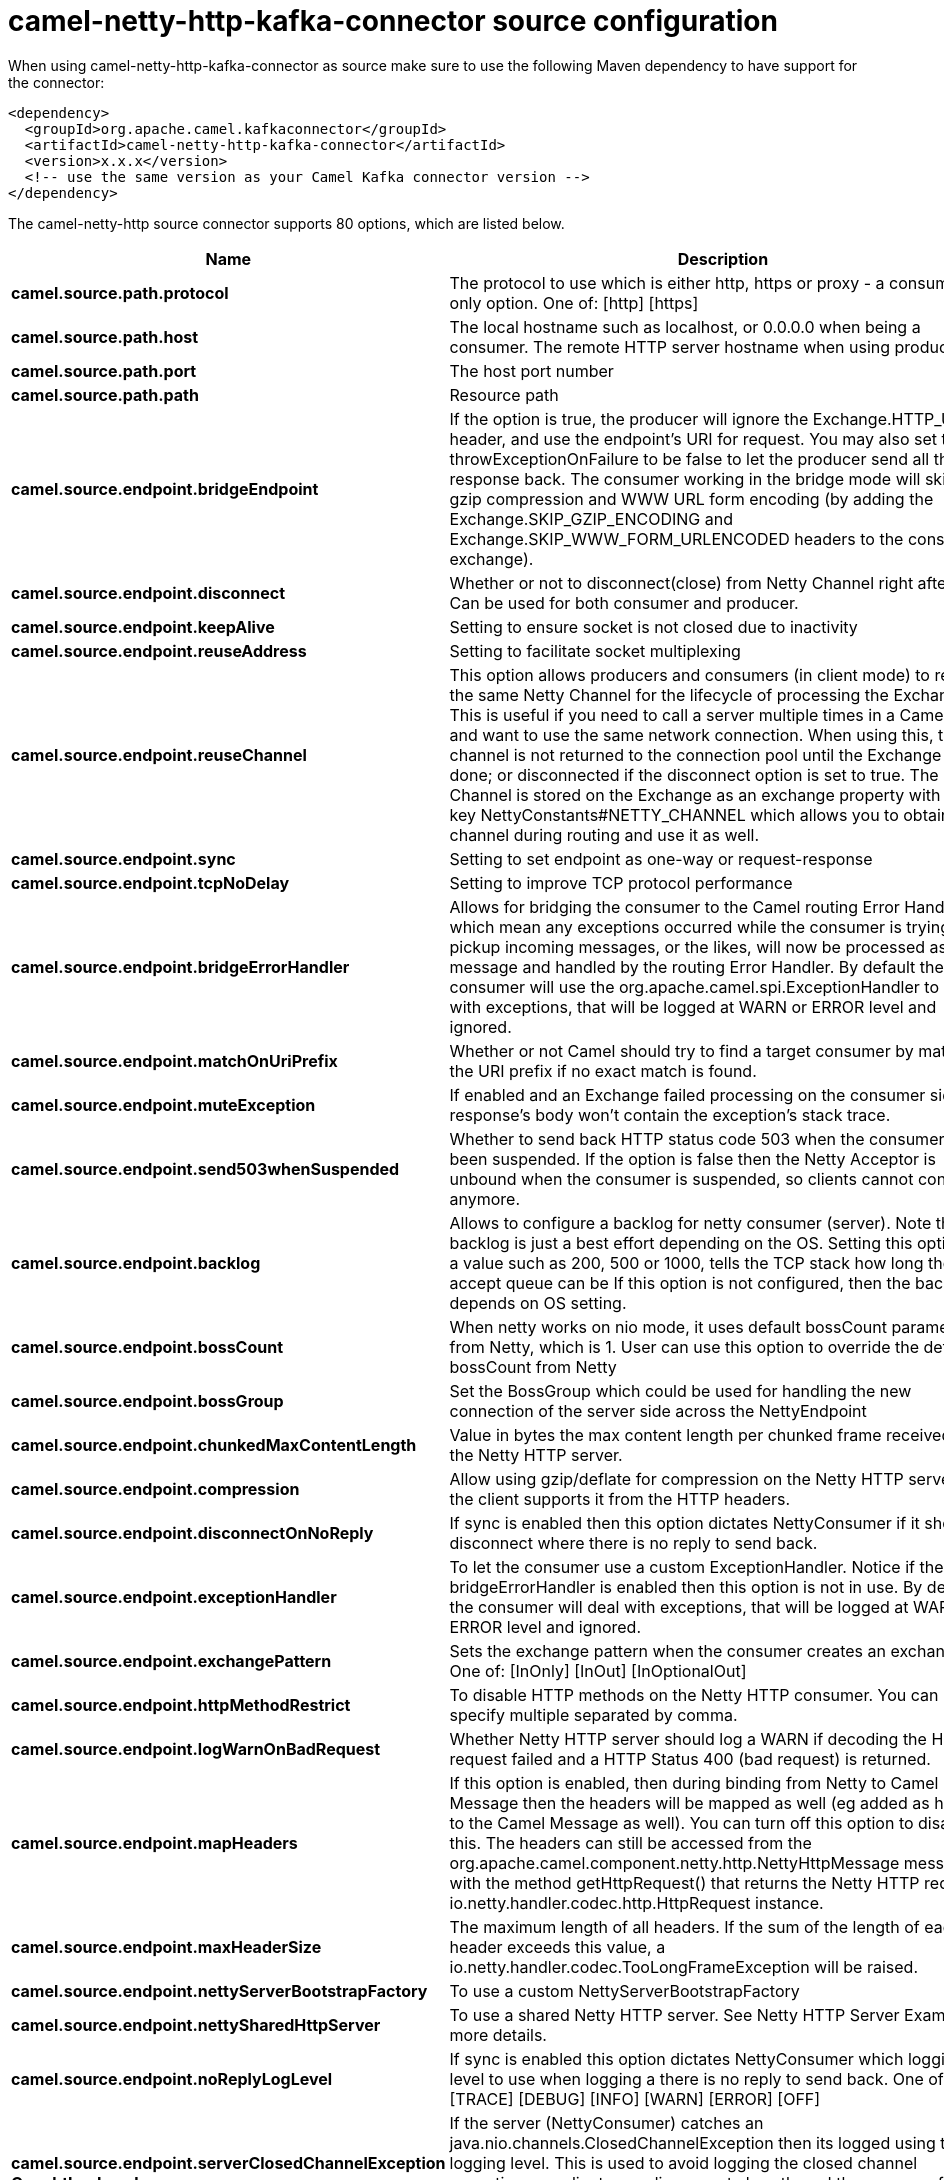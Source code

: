 // kafka-connector options: START
[[camel-netty-http-kafka-connector-source]]
= camel-netty-http-kafka-connector source configuration

When using camel-netty-http-kafka-connector as source make sure to use the following Maven dependency to have support for the connector:

[source,xml]
----
<dependency>
  <groupId>org.apache.camel.kafkaconnector</groupId>
  <artifactId>camel-netty-http-kafka-connector</artifactId>
  <version>x.x.x</version>
  <!-- use the same version as your Camel Kafka connector version -->
</dependency>
----


The camel-netty-http source connector supports 80 options, which are listed below.



[width="100%",cols="2,5,^1,2",options="header"]
|===
| Name | Description | Default | Priority
| *camel.source.path.protocol* | The protocol to use which is either http, https or proxy - a consumer only option. One of: [http] [https] | null | HIGH
| *camel.source.path.host* | The local hostname such as localhost, or 0.0.0.0 when being a consumer. The remote HTTP server hostname when using producer. | null | HIGH
| *camel.source.path.port* | The host port number | null | MEDIUM
| *camel.source.path.path* | Resource path | null | MEDIUM
| *camel.source.endpoint.bridgeEndpoint* | If the option is true, the producer will ignore the Exchange.HTTP_URI header, and use the endpoint's URI for request. You may also set the throwExceptionOnFailure to be false to let the producer send all the fault response back. The consumer working in the bridge mode will skip the gzip compression and WWW URL form encoding (by adding the Exchange.SKIP_GZIP_ENCODING and Exchange.SKIP_WWW_FORM_URLENCODED headers to the consumed exchange). | false | MEDIUM
| *camel.source.endpoint.disconnect* | Whether or not to disconnect(close) from Netty Channel right after use. Can be used for both consumer and producer. | false | MEDIUM
| *camel.source.endpoint.keepAlive* | Setting to ensure socket is not closed due to inactivity | true | MEDIUM
| *camel.source.endpoint.reuseAddress* | Setting to facilitate socket multiplexing | true | MEDIUM
| *camel.source.endpoint.reuseChannel* | This option allows producers and consumers (in client mode) to reuse the same Netty Channel for the lifecycle of processing the Exchange. This is useful if you need to call a server multiple times in a Camel route and want to use the same network connection. When using this, the channel is not returned to the connection pool until the Exchange is done; or disconnected if the disconnect option is set to true. The reused Channel is stored on the Exchange as an exchange property with the key NettyConstants#NETTY_CHANNEL which allows you to obtain the channel during routing and use it as well. | false | MEDIUM
| *camel.source.endpoint.sync* | Setting to set endpoint as one-way or request-response | true | MEDIUM
| *camel.source.endpoint.tcpNoDelay* | Setting to improve TCP protocol performance | true | MEDIUM
| *camel.source.endpoint.bridgeErrorHandler* | Allows for bridging the consumer to the Camel routing Error Handler, which mean any exceptions occurred while the consumer is trying to pickup incoming messages, or the likes, will now be processed as a message and handled by the routing Error Handler. By default the consumer will use the org.apache.camel.spi.ExceptionHandler to deal with exceptions, that will be logged at WARN or ERROR level and ignored. | false | MEDIUM
| *camel.source.endpoint.matchOnUriPrefix* | Whether or not Camel should try to find a target consumer by matching the URI prefix if no exact match is found. | false | MEDIUM
| *camel.source.endpoint.muteException* | If enabled and an Exchange failed processing on the consumer side the response's body won't contain the exception's stack trace. | false | MEDIUM
| *camel.source.endpoint.send503whenSuspended* | Whether to send back HTTP status code 503 when the consumer has been suspended. If the option is false then the Netty Acceptor is unbound when the consumer is suspended, so clients cannot connect anymore. | true | MEDIUM
| *camel.source.endpoint.backlog* | Allows to configure a backlog for netty consumer (server). Note the backlog is just a best effort depending on the OS. Setting this option to a value such as 200, 500 or 1000, tells the TCP stack how long the accept queue can be If this option is not configured, then the backlog depends on OS setting. | null | MEDIUM
| *camel.source.endpoint.bossCount* | When netty works on nio mode, it uses default bossCount parameter from Netty, which is 1. User can use this option to override the default bossCount from Netty | 1 | MEDIUM
| *camel.source.endpoint.bossGroup* | Set the BossGroup which could be used for handling the new connection of the server side across the NettyEndpoint | null | MEDIUM
| *camel.source.endpoint.chunkedMaxContentLength* | Value in bytes the max content length per chunked frame received on the Netty HTTP server. | 1048576 | MEDIUM
| *camel.source.endpoint.compression* | Allow using gzip/deflate for compression on the Netty HTTP server if the client supports it from the HTTP headers. | false | MEDIUM
| *camel.source.endpoint.disconnectOnNoReply* | If sync is enabled then this option dictates NettyConsumer if it should disconnect where there is no reply to send back. | true | MEDIUM
| *camel.source.endpoint.exceptionHandler* | To let the consumer use a custom ExceptionHandler. Notice if the option bridgeErrorHandler is enabled then this option is not in use. By default the consumer will deal with exceptions, that will be logged at WARN or ERROR level and ignored. | null | MEDIUM
| *camel.source.endpoint.exchangePattern* | Sets the exchange pattern when the consumer creates an exchange. One of: [InOnly] [InOut] [InOptionalOut] | null | MEDIUM
| *camel.source.endpoint.httpMethodRestrict* | To disable HTTP methods on the Netty HTTP consumer. You can specify multiple separated by comma. | null | MEDIUM
| *camel.source.endpoint.logWarnOnBadRequest* | Whether Netty HTTP server should log a WARN if decoding the HTTP request failed and a HTTP Status 400 (bad request) is returned. | true | MEDIUM
| *camel.source.endpoint.mapHeaders* | If this option is enabled, then during binding from Netty to Camel Message then the headers will be mapped as well (eg added as header to the Camel Message as well). You can turn off this option to disable this. The headers can still be accessed from the org.apache.camel.component.netty.http.NettyHttpMessage message with the method getHttpRequest() that returns the Netty HTTP request io.netty.handler.codec.http.HttpRequest instance. | true | MEDIUM
| *camel.source.endpoint.maxHeaderSize* | The maximum length of all headers. If the sum of the length of each header exceeds this value, a io.netty.handler.codec.TooLongFrameException will be raised. | 8192 | MEDIUM
| *camel.source.endpoint.nettyServerBootstrapFactory* | To use a custom NettyServerBootstrapFactory | null | MEDIUM
| *camel.source.endpoint.nettySharedHttpServer* | To use a shared Netty HTTP server. See Netty HTTP Server Example for more details. | null | MEDIUM
| *camel.source.endpoint.noReplyLogLevel* | If sync is enabled this option dictates NettyConsumer which logging level to use when logging a there is no reply to send back. One of: [TRACE] [DEBUG] [INFO] [WARN] [ERROR] [OFF] | "WARN" | MEDIUM
| *camel.source.endpoint.serverClosedChannelException CaughtLogLevel* | If the server (NettyConsumer) catches an java.nio.channels.ClosedChannelException then its logged using this logging level. This is used to avoid logging the closed channel exceptions, as clients can disconnect abruptly and then cause a flood of closed exceptions in the Netty server. One of: [TRACE] [DEBUG] [INFO] [WARN] [ERROR] [OFF] | "DEBUG" | MEDIUM
| *camel.source.endpoint.serverExceptionCaughtLog Level* | If the server (NettyConsumer) catches an exception then its logged using this logging level. One of: [TRACE] [DEBUG] [INFO] [WARN] [ERROR] [OFF] | "WARN" | MEDIUM
| *camel.source.endpoint.serverInitializerFactory* | To use a custom ServerInitializerFactory | null | MEDIUM
| *camel.source.endpoint.traceEnabled* | Specifies whether to enable HTTP TRACE for this Netty HTTP consumer. By default TRACE is turned off. | false | MEDIUM
| *camel.source.endpoint.urlDecodeHeaders* | If this option is enabled, then during binding from Netty to Camel Message then the header values will be URL decoded (eg %20 will be a space character. Notice this option is used by the default org.apache.camel.component.netty.http.NettyHttpBinding and therefore if you implement a custom org.apache.camel.component.netty.http.NettyHttpBinding then you would need to decode the headers accordingly to this option. | false | MEDIUM
| *camel.source.endpoint.usingExecutorService* | Whether to use ordered thread pool, to ensure events are processed orderly on the same channel. | true | MEDIUM
| *camel.source.endpoint.allowSerializedHeaders* | Only used for TCP when transferExchange is true. When set to true, serializable objects in headers and properties will be added to the exchange. Otherwise Camel will exclude any non-serializable objects and log it at WARN level. | false | MEDIUM
| *camel.source.endpoint.basicPropertyBinding* | Whether the endpoint should use basic property binding (Camel 2.x) or the newer property binding with additional capabilities | false | MEDIUM
| *camel.source.endpoint.channelGroup* | To use a explicit ChannelGroup. | null | MEDIUM
| *camel.source.endpoint.configuration* | To use a custom configured NettyHttpConfiguration for configuring this endpoint. | null | MEDIUM
| *camel.source.endpoint.disableStreamCache* | Determines whether or not the raw input stream from Netty HttpRequest#getContent() or HttpResponset#getContent() is cached or not (Camel will read the stream into a in light-weight memory based Stream caching) cache. By default Camel will cache the Netty input stream to support reading it multiple times to ensure it Camel can retrieve all data from the stream. However you can set this option to true when you for example need to access the raw stream, such as streaming it directly to a file or other persistent store. Mind that if you enable this option, then you cannot read the Netty stream multiple times out of the box, and you would need manually to reset the reader index on the Netty raw stream. Also Netty will auto-close the Netty stream when the Netty HTTP server/HTTP client is done processing, which means that if the asynchronous routing engine is in use then any asynchronous thread that may continue routing the org.apache.camel.Exchange may not be able to read the Netty stream, because Netty has closed it. | false | MEDIUM
| *camel.source.endpoint.headerFilterStrategy* | To use a custom org.apache.camel.spi.HeaderFilterStrategy to filter headers. | null | MEDIUM
| *camel.source.endpoint.nativeTransport* | Whether to use native transport instead of NIO. Native transport takes advantage of the host operating system and is only supported on some platforms. You need to add the netty JAR for the host operating system you are using. See more details at: \http://netty.io/wiki/native-transports.html | false | MEDIUM
| *camel.source.endpoint.nettyHttpBinding* | To use a custom org.apache.camel.component.netty.http.NettyHttpBinding for binding to/from Netty and Camel Message API. | null | MEDIUM
| *camel.source.endpoint.options* | Allows to configure additional netty options using option. as prefix. For example option.child.keepAlive=false to set the netty option child.keepAlive=false. See the Netty documentation for possible options that can be used. | null | MEDIUM
| *camel.source.endpoint.receiveBufferSize* | The TCP/UDP buffer sizes to be used during inbound communication. Size is bytes. | 65536 | MEDIUM
| *camel.source.endpoint.receiveBufferSizePredictor* | Configures the buffer size predictor. See details at Jetty documentation and this mail thread. | null | MEDIUM
| *camel.source.endpoint.sendBufferSize* | The TCP/UDP buffer sizes to be used during outbound communication. Size is bytes. | 65536 | MEDIUM
| *camel.source.endpoint.synchronous* | Sets whether synchronous processing should be strictly used, or Camel is allowed to use asynchronous processing (if supported). | false | MEDIUM
| *camel.source.endpoint.transferException* | If enabled and an Exchange failed processing on the consumer side, and if the caused Exception was send back serialized in the response as a application/x-java-serialized-object content type. On the producer side the exception will be deserialized and thrown as is, instead of the HttpOperationFailedException. The caused exception is required to be serialized. This is by default turned off. If you enable this then be aware that Java will deserialize the incoming data from the request to Java and that can be a potential security risk. | false | MEDIUM
| *camel.source.endpoint.transferExchange* | Only used for TCP. You can transfer the exchange over the wire instead of just the body. The following fields are transferred: In body, Out body, fault body, In headers, Out headers, fault headers, exchange properties, exchange exception. This requires that the objects are serializable. Camel will exclude any non-serializable objects and log it at WARN level. | false | MEDIUM
| *camel.source.endpoint.workerCount* | When netty works on nio mode, it uses default workerCount parameter from Netty (which is cpu_core_threads x 2). User can use this option to override the default workerCount from Netty. | null | MEDIUM
| *camel.source.endpoint.workerGroup* | To use a explicit EventLoopGroup as the boss thread pool. For example to share a thread pool with multiple consumers or producers. By default each consumer or producer has their own worker pool with 2 x cpu count core threads. | null | MEDIUM
| *camel.source.endpoint.decoders* | A list of decoders to be used. You can use a String which have values separated by comma, and have the values be looked up in the Registry. Just remember to prefix the value with # so Camel knows it should lookup. | null | MEDIUM
| *camel.source.endpoint.encoders* | A list of encoders to be used. You can use a String which have values separated by comma, and have the values be looked up in the Registry. Just remember to prefix the value with # so Camel knows it should lookup. | null | MEDIUM
| *camel.source.endpoint.enabledProtocols* | Which protocols to enable when using SSL | "TLSv1,TLSv1.1,TLSv1.2" | MEDIUM
| *camel.source.endpoint.keyStoreFile* | Client side certificate keystore to be used for encryption | null | MEDIUM
| *camel.source.endpoint.keyStoreFormat* | Keystore format to be used for payload encryption. Defaults to JKS if not set | null | MEDIUM
| *camel.source.endpoint.keyStoreResource* | Client side certificate keystore to be used for encryption. Is loaded by default from classpath, but you can prefix with classpath:, file:, or http: to load the resource from different systems. | null | MEDIUM
| *camel.source.endpoint.needClientAuth* | Configures whether the server needs client authentication when using SSL. | false | MEDIUM
| *camel.source.endpoint.passphrase* | Password setting to use in order to encrypt/decrypt payloads sent using SSH | null | MEDIUM
| *camel.source.endpoint.securityConfiguration* | Refers to a org.apache.camel.component.netty.http.NettyHttpSecurityConfiguration for configuring secure web resources. | null | MEDIUM
| *camel.source.endpoint.securityOptions* | To configure NettyHttpSecurityConfiguration using key/value pairs from the map | null | MEDIUM
| *camel.source.endpoint.securityProvider* | Security provider to be used for payload encryption. Defaults to SunX509 if not set. | null | MEDIUM
| *camel.source.endpoint.ssl* | Setting to specify whether SSL encryption is applied to this endpoint | false | MEDIUM
| *camel.source.endpoint.sslClientCertHeaders* | When enabled and in SSL mode, then the Netty consumer will enrich the Camel Message with headers having information about the client certificate such as subject name, issuer name, serial number, and the valid date range. | false | MEDIUM
| *camel.source.endpoint.sslContextParameters* | To configure security using SSLContextParameters | null | MEDIUM
| *camel.source.endpoint.sslHandler* | Reference to a class that could be used to return an SSL Handler | null | MEDIUM
| *camel.source.endpoint.trustStoreFile* | Server side certificate keystore to be used for encryption | null | MEDIUM
| *camel.source.endpoint.trustStoreResource* | Server side certificate keystore to be used for encryption. Is loaded by default from classpath, but you can prefix with classpath:, file:, or http: to load the resource from different systems. | null | MEDIUM
| *camel.component.netty-http.configuration* | To use the NettyConfiguration as configuration when creating endpoints. | null | MEDIUM
| *camel.component.netty-http.bridgeErrorHandler* | Allows for bridging the consumer to the Camel routing Error Handler, which mean any exceptions occurred while the consumer is trying to pickup incoming messages, or the likes, will now be processed as a message and handled by the routing Error Handler. By default the consumer will use the org.apache.camel.spi.ExceptionHandler to deal with exceptions, that will be logged at WARN or ERROR level and ignored. | false | MEDIUM
| *camel.component.netty-http.executorService* | To use the given EventExecutorGroup. | null | MEDIUM
| *camel.component.netty-http.maximumPoolSize* | Sets a maximum thread pool size for the netty consumer ordered thread pool. The default size is 2 x cpu_core plus 1. Setting this value to eg 10 will then use 10 threads unless 2 x cpu_core plus 1 is a higher value, which then will override and be used. For example if there are 8 cores, then the consumer thread pool will be 17. This thread pool is used to route messages received from Netty by Camel. We use a separate thread pool to ensure ordering of messages and also in case some messages will block, then nettys worker threads (event loop) wont be affected. | null | MEDIUM
| *camel.component.netty-http.basicPropertyBinding* | Whether the component should use basic property binding (Camel 2.x) or the newer property binding with additional capabilities | false | MEDIUM
| *camel.component.netty-http.headerFilterStrategy* | To use a custom org.apache.camel.spi.HeaderFilterStrategy to filter headers. | null | MEDIUM
| *camel.component.netty-http.nettyHttpBinding* | To use a custom org.apache.camel.component.netty.http.NettyHttpBinding for binding to/from Netty and Camel Message API. | null | MEDIUM
| *camel.component.netty-http.securityConfiguration* | Refers to a org.apache.camel.component.netty.http.NettyHttpSecurityConfiguration for configuring secure web resources. | null | MEDIUM
| *camel.component.netty-http.sslContextParameters* | To configure security using SSLContextParameters | null | MEDIUM
| *camel.component.netty-http.useGlobalSslContext Parameters* | Enable usage of global SSL context parameters. | false | MEDIUM
|===
// kafka-connector options: END
